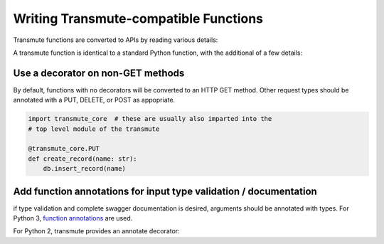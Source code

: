 ======================================
Writing Transmute-compatible Functions
======================================

Transmute functions are converted to APIs by reading various details:

A transmute function is identical to a standard Python function, with the
additional of a few details:

----------------------------------
Use a decorator on non-GET methods
----------------------------------

By default, functions with no decorators will be converted to an HTTP GET method.
Other request types should be annotated with a PUT, DELETE, or POST as appopriate.

.. code-block:: python

    import transmute_core  # these are usually also imparted into the
    # top level module of the transmute

    @transmute_core.PUT
    def create_record(name: str):
        db.insert_record(name)


------------------------------------------------------------------
Add function annotations for input type validation / documentation
------------------------------------------------------------------

if type validation and complete swagger documentation is desired,
arguments should be annotated with types.  For Python 3, `function
annotations <https://www.python.org/dev/peps/pep-3107/>`_ are used.

For Python 2, transmute provides an annotate decorator:

.. code-python::

   import transmute_core

   # the python 3 way
   def add(left: int, right: int) -> int:
        return left + right

   # the python 2 way
   @transmute_core.annotate({"left": int, "right": int, "return": int})
   def add(left, right):
       return left + right

